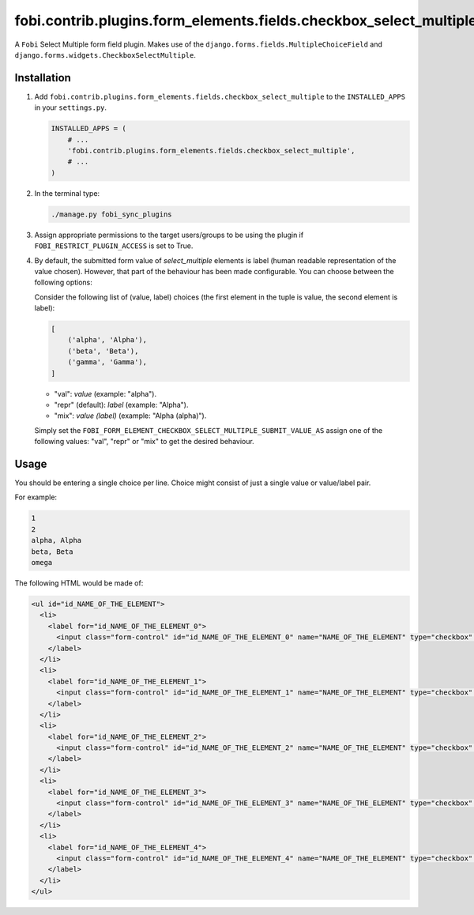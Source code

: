 fobi.contrib.plugins.form_elements.fields.checkbox_select_multiple
------------------------------------------------------------------
A ``Fobi`` Select Multiple form field plugin. Makes use of the
``django.forms.fields.MultipleChoiceField`` and
``django.forms.widgets.CheckboxSelectMultiple``.

Installation
~~~~~~~~~~~~
(1) Add ``fobi.contrib.plugins.form_elements.fields.checkbox_select_multiple``
    to the ``INSTALLED_APPS`` in your ``settings.py``.

    .. code-block:: python

        INSTALLED_APPS = (
            # ...
            'fobi.contrib.plugins.form_elements.fields.checkbox_select_multiple',
            # ...
        )

(2) In the terminal type:

    .. code-block:: sh

        ./manage.py fobi_sync_plugins

(3) Assign appropriate permissions to the target users/groups to be using
    the plugin if ``FOBI_RESTRICT_PLUGIN_ACCESS`` is set to True.

(4) By default, the submitted form value of `select_multiple`
    elements is label (human readable representation of the value chosen).
    However, that part of the behaviour has been made configurable. You can
    choose between the following options:

    Consider the following list of (value, label) choices (the first element in
    the tuple is value, the second element is label):

    .. code-block:: python

        [
            ('alpha', 'Alpha'),
            ('beta', 'Beta'),
            ('gamma', 'Gamma'),
        ]

    - "val": `value` (example: "alpha").
    - "repr" (default): `label` (example: "Alpha").
    - "mix": `value (label)` (example: "Alpha (alpha)").

    Simply set the
    ``FOBI_FORM_ELEMENT_CHECKBOX_SELECT_MULTIPLE_SUBMIT_VALUE_AS`` assign one
    of the following values: "val", "repr" or "mix" to get the desired
    behaviour.

Usage
~~~~~
You should be entering a single choice per line. Choice might
consist of just a single value or value/label pair.

For example:

.. code-block:: text

    1
    2
    alpha, Alpha
    beta, Beta
    omega

The following HTML would be made of:

.. code-block:: html
      
    <ul id="id_NAME_OF_THE_ELEMENT">
      <li>
        <label for="id_NAME_OF_THE_ELEMENT_0">
          <input class="form-control" id="id_NAME_OF_THE_ELEMENT_0" name="NAME_OF_THE_ELEMENT" type="checkbox" value="1" /> 1
        </label>
      </li>
      <li>
        <label for="id_NAME_OF_THE_ELEMENT_1">
          <input class="form-control" id="id_NAME_OF_THE_ELEMENT_1" name="NAME_OF_THE_ELEMENT" type="checkbox" value="2" /> 2
        </label>
      </li>
      <li>
        <label for="id_NAME_OF_THE_ELEMENT_2">
          <input class="form-control" id="id_NAME_OF_THE_ELEMENT_2" name="NAME_OF_THE_ELEMENT" type="checkbox" value="alpha" /> Alpha
        </label>
      </li>
      <li>
        <label for="id_NAME_OF_THE_ELEMENT_3">
          <input class="form-control" id="id_NAME_OF_THE_ELEMENT_3" name="NAME_OF_THE_ELEMENT" type="checkbox" value="beta" /> Beta
        </label>
      </li>
      <li>
        <label for="id_NAME_OF_THE_ELEMENT_4">
          <input class="form-control" id="id_NAME_OF_THE_ELEMENT_4" name="NAME_OF_THE_ELEMENT" type="checkbox" value="omega" /> omega
        </label>
      </li>
    </ul>
